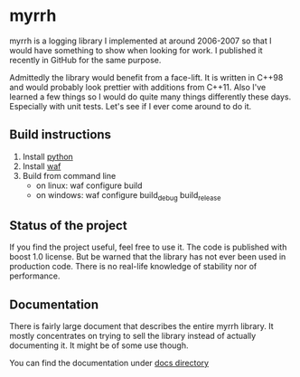 
* myrrh

myrrh is a logging library I implemented at around 2006-2007 so that I would have something to show when looking for work. I published it recently in GitHub for the same purpose.

Admittedly the library would benefit from a face-lift. It is written in C++98 and would probably look prettier with additions from C++11. Also I've learned a few things so I would do quite many things differently these days. Especially with unit tests. Let's see if I ever come around to do it.

** Build instructions

  1) Install [[http://www.python.org/][python]]
  2) Install [[http://code.google.com/p/waf/][waf]]
  3) Build from command line
     - on linux: waf configure build
     - on windows: waf configure build_debug build_release

** Status of the project

If you find the project useful, feel free to use it. The code is published with boost 1.0 license. But be warned that the library has not ever been used in production code. There is no real-life knowledge of stability nor of performance.

** Documentation

There is fairly large document that describes the entire myrrh library. It mostly concentrates on trying to sell the library instead of actually documenting it. It might be of some use though.

You can find the documentation under [[file:docs/MyrrhDocumentation.org::*Documentation%20of%20myrrh%20library][docs directory]]

